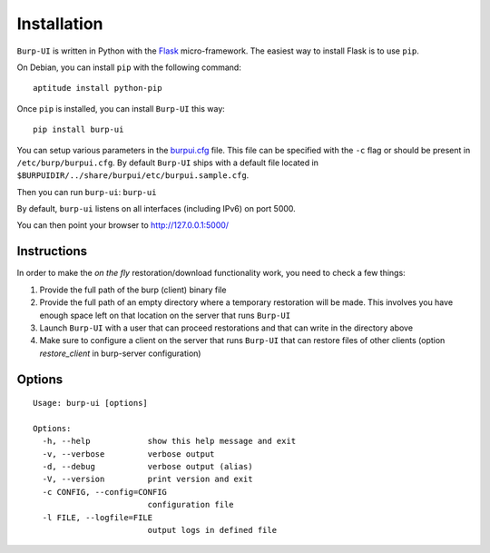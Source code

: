 Installation
============

``Burp-UI`` is written in Python with the `Flask`_ micro-framework.
The easiest way to install Flask is to use ``pip``.

On Debian, you can install ``pip`` with the following command:

::

    aptitude install python-pip


Once ``pip`` is installed, you can install ``Burp-UI`` this way:

::

    pip install burp-ui


You can setup various parameters in the `burpui.cfg`_ file.
This file can be specified with the ``-c`` flag or should be present in
``/etc/burp/burpui.cfg``.
By default ``Burp-UI`` ships with a default file located in
``$BURPUIDIR/../share/burpui/etc/burpui.sample.cfg``.

Then you can run ``burp-ui``: ``burp-ui``

By default, ``burp-ui`` listens on all interfaces (including IPv6) on port 5000.

You can then point your browser to http://127.0.0.1:5000/

Instructions
------------

In order to make the *on the fly* restoration/download functionality work, you
need to check a few things:

1. Provide the full path of the burp (client) binary file
2. Provide the full path of an empty directory where a temporary restoration
   will be made. This involves you have enough space left on that location on
   the server that runs ``Burp-UI``
3. Launch ``Burp-UI`` with a user that can proceed restorations and that can
   write in the directory above
4. Make sure to configure a client on the server that runs ``Burp-UI`` that can
   restore files of other clients (option *restore_client* in burp-server
   configuration)

Options
-------

::

    Usage: burp-ui [options]

    Options:
      -h, --help            show this help message and exit
      -v, --verbose         verbose output
      -d, --debug           verbose output (alias)
      -V, --version         print version and exit
      -c CONFIG, --config=CONFIG
                            configuration file
      -l FILE, --logfile=FILE
                            output logs in defined file


.. _Flask: http://flask.pocoo.org/
.. _burpui.cfg: https://git.ziirish.me/ziirish/burp-ui/blob/master/share/burpui/etc/burpui.sample.cfg

